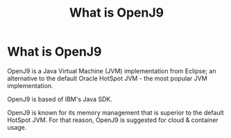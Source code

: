 #+TITLE: What is OpenJ9
#+abstract: OpenJ9 is a Java Virtual Machine (JVM) implementation from Eclipse.


* What is OpenJ9

OpenJ9 is a Java Virtual Machine (JVM) implementation from Eclipse; an
alternative to the default Oracle HotSpot JVM - the most popular JVM
implementation.

OpenJ9 is based of IBM's Java SDK.

OpenJ9 is known for its memory management that is superior to the default
HotSpot JVM. For that reason, OpenJ9 is suggested for cloud & container usage.
